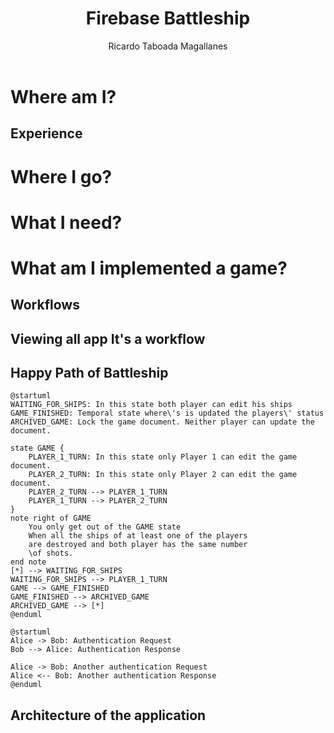 #+TITLE: Firebase Battleship
#+AUTHOR: Ricardo Taboada Magallanes
#+STARTUP: inlineimages

* Where am I?
** Experience
   
* Where I go?
  
* What I need?

* What am I implemented a game?
** Workflows
** Viewing all app It's a workflow
** Happy Path of Battleship
#+begin_src plantuml :file state.png
  @startuml
  WAITING_FOR_SHIPS: In this state both player can edit his ships
  GAME_FINISHED: Temporal state where\'s is updated the players\' status
  ARCHIVED_GAME: Lock the game document. Neither player can update the document.

  state GAME {
	  PLAYER_1_TURN: In this state only Player 1 can edit the game document.
	  PLAYER_2_TURN: In this state only Player 2 can edit the game document.
	  PLAYER_2_TURN --> PLAYER_1_TURN
	  PLAYER_1_TURN --> PLAYER_2_TURN
  }
  note right of GAME
	  You only get out of the GAME state
	  When all the ships of at least one of the players
	  are destroyed and both player has the same number
	  \of shots. 
  end note
  [*] --> WAITING_FOR_SHIPS
  WAITING_FOR_SHIPS --> PLAYER_1_TURN
  GAME --> GAME_FINISHED
  GAME_FINISHED --> ARCHIVED_GAME
  ARCHIVED_GAME --> [*]
  @enduml
#+end_src

#+RESULTS:
[[file:state.png]]

#+begin_src plantuml :file plantuml_helloworld_example.png
  @startuml 
  Alice -> Bob: Authentication Request
  Bob --> Alice: Authentication Response

  Alice -> Bob: Another authentication Request
  Alice <-- Bob: Another authentication Response
  @enduml
#+end_src

#+RESULTS:
[[file:plantuml_helloworld_example.png]]
** Architecture of the application
  [[./firebase_battleship.drawio.svg]]
